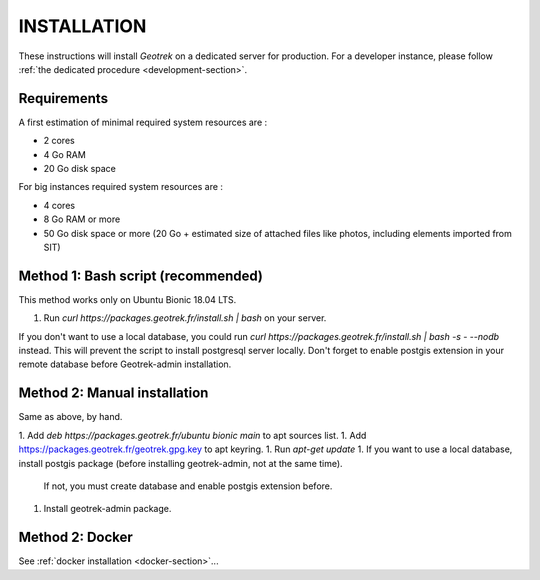 ============
INSTALLATION
============

These instructions will install *Geotrek* on a dedicated server for production.
For a developer instance, please follow  :ref:`the dedicated procedure <development-section>`.


Requirements
------------

A first estimation of minimal required system resources are :

* 2 cores
* 4 Go RAM
* 20 Go disk space

For big instances required system resources are :

* 4 cores
* 8 Go RAM or more
* 50 Go disk space or more (20 Go + estimated size of attached files like photos, including elements imported from SIT)


Method 1: Bash script (recommended)
-----------------------------------

This method works only on Ubuntu Bionic 18.04 LTS.

1. Run `curl https://packages.geotrek.fr/install.sh | bash` on your server.

If you don't want to use a local database, you could run
`curl https://packages.geotrek.fr/install.sh | bash -s - --nodb` instead.
This will prevent the script to install postgresql server locally.
Don't forget to enable postgis extension in your remote database before Geotrek-admin installation.


Method 2: Manual installation
-----------------------------

Same as above, by hand.

1. Add `deb https://packages.geotrek.fr/ubuntu bionic main` to apt sources list.
1. Add https://packages.geotrek.fr/geotrek.gpg.key to apt keyring.
1. Run `apt-get update`
1. If you want to use a local database, install postgis package (before installing geotrek-admin, not at the same time).
   If not, you must create database and enable postgis extension before.
1. Install geotrek-admin package.


Method 2: Docker
----------------

See :ref:`docker installation <docker-section>`...
